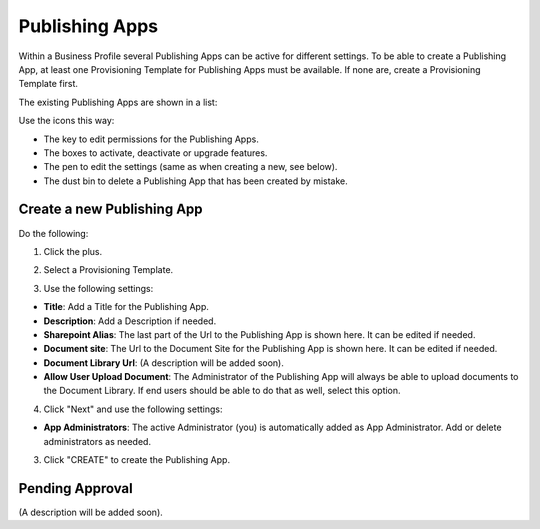 Publishing Apps
===========================================

Within a Business Profile several Publishing Apps can be active for different settings. To be able to create a Publishing App, at least one Provisioning Template for Publishing Apps must be available. If none are, create a Provisioning Template first.

The existing Publishing Apps are shown in a list:

.. image:: publishing-apps-list.png

Use the icons this way:

+ The key to edit permissions for the Publishing Apps.
+ The boxes to activate, deactivate or upgrade features.
+ The pen to edit the settings (same as when creating a new, see below).
+ The dust bin to delete a Publishing App that has been created by mistake.

Create a new Publishing App
*****************************
Do the following:

1. Click the plus.

.. image:: publishing-apps-click-plus.png

2. Select a Provisioning Template.

.. image:: publishing-app-template.png

3. Use the following settings:

.. image:: publishing-apps-settings-new.png

+ **Title**: Add a Title for the Publishing App.
+ **Description**: Add a Description if needed.

+ **Sharepoint Alias**: The last part of the Url to the Publishing App is shown here. It can be edited if needed.
+ **Document site**: The Url to the Document Site for the Publishing App is shown here. It can be edited if needed.
+ **Document Library Url**: (A description will be added soon).
+ **Allow User Upload Document**: The Administrator of the Publishing App will always be able to upload documents to the Document Library. If end users should be able to do that as well, select this option.

4. Click "Next" and use the following settings:

.. image:: publishing-apps-settings-2.png

+ **App Administrators**: The active Administrator (you) is automatically added as App Administrator. Add or delete administrators as needed. 

3. Click "CREATE" to create the Publishing App.

Pending Approval
*****************
(A description will be added soon).
